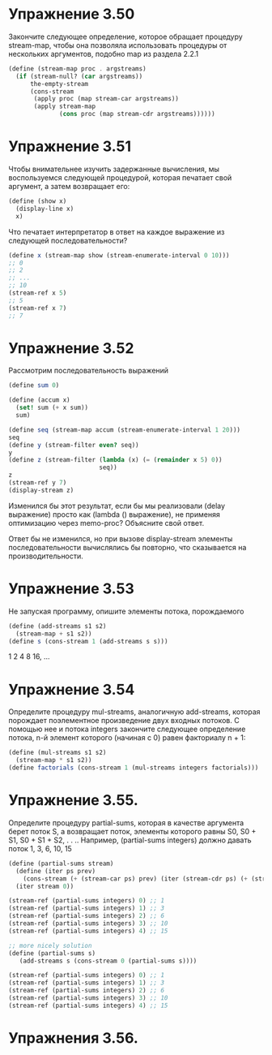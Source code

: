 #+BEGIN_COMMENT
.. title: SICP Потоки
.. slug: potoki
.. date: 2020-06-12 19:17:51 UTC+03:00
.. tags: sicp
.. category: 
.. link: 
.. description: 
.. type: text

#+END_COMMENT

* Упражнение 3.50
Закончите следующее определение, которое обращает процедуру stream-map, чтобы она позволяла использовать процедуры от нескольких аргументов, подобно map из раздела 2.2.1

#+BEGIN_SRC scheme
(define (stream-map proc . argstreams)
  (if (stream-null? (car argstreams))
      the-empty-stream
      (cons-stream
       (apply proc (map stream-car argstreams))
       (apply stream-map
              (cons proc (map stream-cdr argstreams))))))
#+END_SRC

* Упражнение 3.51
Чтобы внимательнее изучить задержанные вычисления, мы воспользуемся следующей процедурой, которая печатает свой аргумент, а затем возвращает его:

#+BEGIN_SRC scheme
(define (show x)
  (display-line x)
  x)
#+END_SRC

Что печатает интерпретатор в ответ на каждое выражение из следующей последовательности?

#+BEGIN_SRC scheme
(define x (stream-map show (stream-enumerate-interval 0 10)))
;; 0
;; 2
;; ...
;; 10
(stream-ref x 5)
;; 5
(stream-ref x 7)
;; 7
#+END_SRC

* Упражнение 3.52
Рассмотрим последовательность выражений
#+BEGIN_SRC scheme
(define sum 0)

(define (accum x)
  (set! sum (+ x sum))
  sum)

(define seq (stream-map accum (stream-enumerate-interval 1 20)))
seq
(define y (stream-filter even? seq))
y
(define z (stream-filter (lambda (x) (= (remainder x 5) 0))
                         seq))
z
(stream-ref y 7)
(display-stream z)
#+END_SRC

Изменился бы этот результат, если бы мы реализовали (delay выражение) просто как (lambda () выражение), не применяя оптимизацию через memo-proc? Объясните свой ответ.

Ответ бы не изменился, но при вызове display-stream элементы последовательности вычислялись бы повторно, что сказывается на производительности.

* Упражнение 3.53

Не запуская программу, опишите элементы потока, порождаемого

#+BEGIN_SRC scheme
(define (add-streams s1 s2)
  (stream-map + s1 s2))
(define s (cons-stream 1 (add-streams s s)))
#+END_SRC

1 2 4 8 16, ...


* Упражнение 3.54

Определите процедуру mul-streams, аналогичную add-streams, которая порождает поэлементное произведение двух входных потоков. С помощью нее и потока integers закончите следующее определение потока, n-й элемент которого (начиная с 0) равен факториалу n + 1:

#+BEGIN_SRC scheme
(define (mul-streams s1 s2)
  (stream-map * s1 s2))
(define factorials (cons-stream 1 (mul-streams integers factorials)))
#+END_SRC

* Упражнение 3.55.
Определите процедуру partial-sums, которая в качестве аргумента берет поток S, а возвращает поток, элементы которого равны S0, S0 + S1, S0 + S1 + S2, . . .. Например, (partial-sums integers) должно давать поток 1, 3, 6, 10, 15

#+BEGIN_SRC scheme
(define (partial-sums stream)
  (define (iter ps prev)
    (cons-stream (+ (stream-car ps) prev) (iter (stream-cdr ps) (+ (stream-car ps) prev))))
  (iter stream 0))

(stream-ref (partial-sums integers) 0) ;; 1
(stream-ref (partial-sums integers) 1) ;; 3
(stream-ref (partial-sums integers) 2) ;; 6
(stream-ref (partial-sums integers) 3) ;; 10
(stream-ref (partial-sums integers) 4) ;; 15

;; more nicely solution
(define (partial-sums s)
   (add-streams s (cons-stream 0 (partial-sums s))))

(stream-ref (partial-sums integers) 0) ;; 1
(stream-ref (partial-sums integers) 1) ;; 3
(stream-ref (partial-sums integers) 2) ;; 6
(stream-ref (partial-sums integers) 3) ;; 10
(stream-ref (partial-sums integers) 4) ;; 15
#+END_SRC

* Упражнения 3.56.






